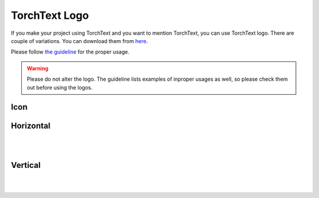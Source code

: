 TorchText Logo
===============

If you make your project using TorchText and you want to mention TorchText, you can use TorchText logo. There are couple of variations. You can download them from `here <https://download.pytorch.org/torchtext/logo/v1/torchtext-logo.zip>`__.

Please follow `the guideline <https://download.pytorch.org/torchtext/logo/v1/guidelines.pdf>`__ for the proper usage.

.. warning::

   Please do not alter the logo. The guideline lists examples of inproper usages as well, so please check them out before using the logos.

Icon
----

.. image:: https://download.pytorch.org/torchtext/logo/v1/TorchText_Symbol_fullColor_RGB.png
   :width: 400

Horizontal
----------

.. image:: https://download.pytorch.org/torchtext/logo/v1/TorchText_Horiz_fullColor_RGB.png
   :width: 400

|
.. image:: https://download.pytorch.org/torchtext/logo/v1/TorchText_Horiz_black_RGB.png
   :width: 400

|
.. raw:: html

    <div style="background-color:black; width: 400px;">
      <img src="https://download.pytorch.org/torchtext/logo/v1/TorchText_Horiz_white_RGB.png" width="400"></img>
    </div>

Vertical
--------

.. image:: https://download.pytorch.org/torchtext/logo/v1/TorchText_Vertical_fullColor_RGB.png
   :width: 400

|
.. image:: https://download.pytorch.org/torchtext/logo/v1/TorchText_Vertical_black_RGB.png
   :width: 400

|
.. raw:: html

    <div style="background-color:black; width: 400px;">
      <img src="https://download.pytorch.org/torchtext/logo/v1/TorchText_Vertical_white_RGB.png" width="400"></img>
    </div>
